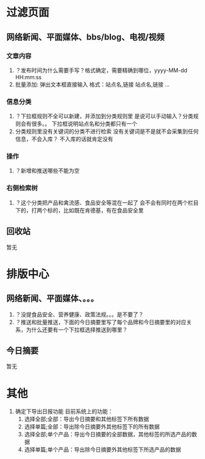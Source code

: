 * 过滤页面
** 网络新闻、平面媒体、bbs/blog、电视/视频
*** 文章内容
1. ？发布时间为什么需要手写？格式确定，需要精确到哪位，yyyy-MM-dd HH:mm:ss
2. 批量添加: 弹出文本框直接输入
   格式：站点名,链接
         站点名,链接
         ...
*** 信息分类
1. ？下拉框规则不全可以新建，并添加到分类规则里
     是说可以手动输入？分类规则会有很多。。
     下拉框说明站点名和分类都只有一个
2.  分类规则里没有关键词的分类不进行检索
     没有关键词是不是就不会采集到任何信息，不会入库？
     不入库的话就肯定没有
*** 操作
1. ？新增和推送哪些不能为空
*** 右侧检索树
1. ？这个分类把产品和禽流感、食品安全等混在一起了
     会不会有同时在两个栏目下的，打两个标的，比如既在肯德基，有在食品安全里
** 回收站
暂无
* 排版中心 
** 网络新闻、平面媒体、。。。
1. ？没提食品安全、营养健康、政策法规。。。是不要了？
2. ？推送和批量推送，下面的今日摘要里写了每个品牌和今日摘要里的对应关系，为什么还要有一个下拉框选择推送到哪里？
** 今日摘要
暂无
* 其他
1. 确定下导出日报功能
   目前系统上的功能：
   1. 选择全部;全部：导出今日摘要和其他标签下所有数据
   2. 选择单篇;全部：导出除今日摘要外其他标签下的所有数据
   3. 选择全部;单个产品：导出今日摘要的全部数据，其他标签的所选产品的数据
   4. 选择单篇;单个产品：导出除今日摘要外其他标签下所选产品的数据
